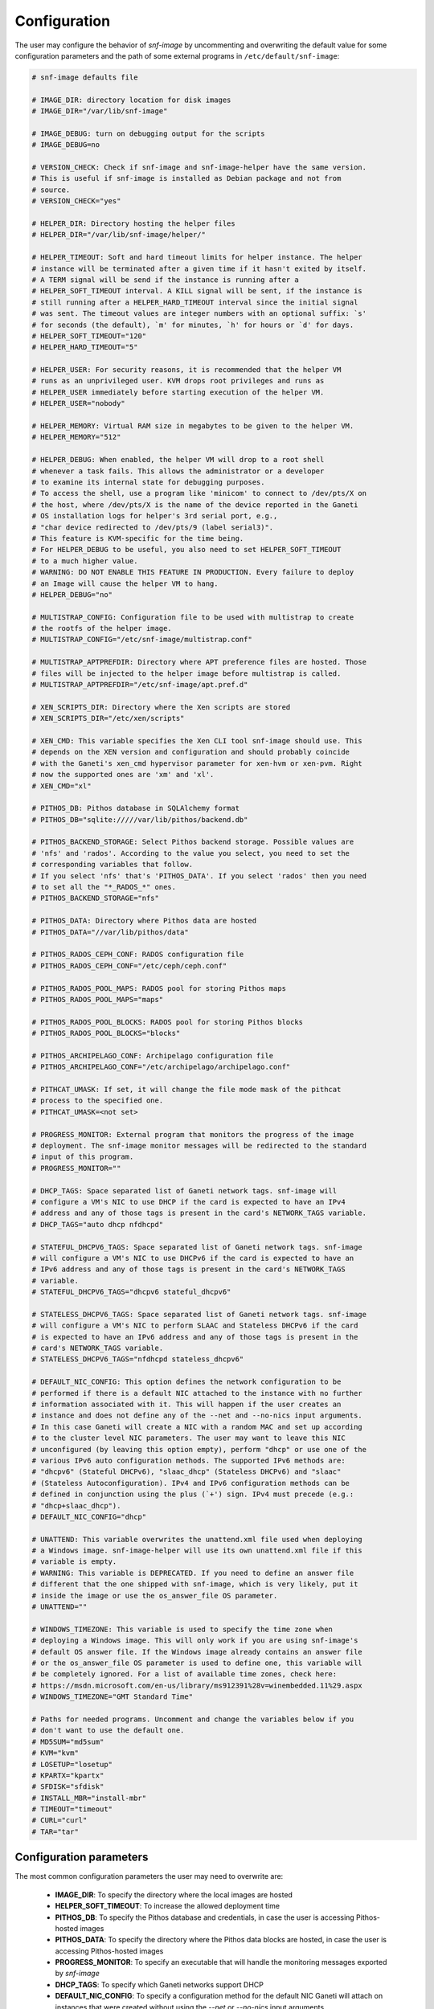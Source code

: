 Configuration
=============

The user may configure the behavior of *snf-image* by uncommenting and
overwriting the default value for some configuration parameters and the path of
some external programs in ``/etc/default/snf-image``:

.. code::

  # snf-image defaults file

  # IMAGE_DIR: directory location for disk images
  # IMAGE_DIR="/var/lib/snf-image"

  # IMAGE_DEBUG: turn on debugging output for the scripts
  # IMAGE_DEBUG=no

  # VERSION_CHECK: Check if snf-image and snf-image-helper have the same version.
  # This is useful if snf-image is installed as Debian package and not from
  # source.
  # VERSION_CHECK="yes"

  # HELPER_DIR: Directory hosting the helper files
  # HELPER_DIR="/var/lib/snf-image/helper/"

  # HELPER_TIMEOUT: Soft and hard timeout limits for helper instance. The helper
  # instance will be terminated after a given time if it hasn't exited by itself.
  # A TERM signal will be send if the instance is running after a
  # HELPER_SOFT_TIMEOUT interval. A KILL signal will be sent, if the instance is
  # still running after a HELPER_HARD_TIMEOUT interval since the initial signal
  # was sent. The timeout values are integer numbers with an optional suffix: `s'
  # for seconds (the default), `m' for minutes, `h' for hours or `d' for days.
  # HELPER_SOFT_TIMEOUT="120"
  # HELPER_HARD_TIMEOUT="5"

  # HELPER_USER: For security reasons, it is recommended that the helper VM
  # runs as an unprivileged user. KVM drops root privileges and runs as
  # HELPER_USER immediately before starting execution of the helper VM.
  # HELPER_USER="nobody"

  # HELPER_MEMORY: Virtual RAM size in megabytes to be given to the helper VM.
  # HELPER_MEMORY="512"

  # HELPER_DEBUG: When enabled, the helper VM will drop to a root shell
  # whenever a task fails. This allows the administrator or a developer
  # to examine its internal state for debugging purposes.
  # To access the shell, use a program like 'minicom' to connect to /dev/pts/X on
  # the host, where /dev/pts/X is the name of the device reported in the Ganeti
  # OS installation logs for helper's 3rd serial port, e.g.,
  # "char device redirected to /dev/pts/9 (label serial3)".
  # This feature is KVM-specific for the time being.
  # For HELPER_DEBUG to be useful, you also need to set HELPER_SOFT_TIMEOUT
  # to a much higher value.
  # WARNING: DO NOT ENABLE THIS FEATURE IN PRODUCTION. Every failure to deploy
  # an Image will cause the helper VM to hang.
  # HELPER_DEBUG="no"

  # MULTISTRAP_CONFIG: Configuration file to be used with multistrap to create
  # the rootfs of the helper image.
  # MULTISTRAP_CONFIG="/etc/snf-image/multistrap.conf"

  # MULTISTRAP_APTPREFDIR: Directory where APT preference files are hosted. Those
  # files will be injected to the helper image before multistrap is called.
  # MULTISTRAP_APTPREFDIR="/etc/snf-image/apt.pref.d"

  # XEN_SCRIPTS_DIR: Directory where the Xen scripts are stored
  # XEN_SCRIPTS_DIR="/etc/xen/scripts"

  # XEN_CMD: This variable specifies the Xen CLI tool snf-image should use. This
  # depends on the XEN version and configuration and should probably coincide
  # with the Ganeti's xen_cmd hypervisor parameter for xen-hvm or xen-pvm. Right
  # now the supported ones are 'xm' and 'xl'.
  # XEN_CMD="xl"

  # PITHOS_DB: Pithos database in SQLAlchemy format
  # PITHOS_DB="sqlite://///var/lib/pithos/backend.db"

  # PITHOS_BACKEND_STORAGE: Select Pithos backend storage. Possible values are
  # 'nfs' and 'rados'. According to the value you select, you need to set the
  # corresponding variables that follow.
  # If you select 'nfs' that's 'PITHOS_DATA'. If you select 'rados' then you need
  # to set all the "*_RADOS_*" ones.
  # PITHOS_BACKEND_STORAGE="nfs"

  # PITHOS_DATA: Directory where Pithos data are hosted
  # PITHOS_DATA="//var/lib/pithos/data"

  # PITHOS_RADOS_CEPH_CONF: RADOS configuration file
  # PITHOS_RADOS_CEPH_CONF="/etc/ceph/ceph.conf"

  # PITHOS_RADOS_POOL_MAPS: RADOS pool for storing Pithos maps
  # PITHOS_RADOS_POOL_MAPS="maps"

  # PITHOS_RADOS_POOL_BLOCKS: RADOS pool for storing Pithos blocks
  # PITHOS_RADOS_POOL_BLOCKS="blocks"

  # PITHOS_ARCHIPELAGO_CONF: Archipelago configuration file
  # PITHOS_ARCHIPELAGO_CONF="/etc/archipelago/archipelago.conf"

  # PITHCAT_UMASK: If set, it will change the file mode mask of the pithcat
  # process to the specified one.
  # PITHCAT_UMASK=<not set>

  # PROGRESS_MONITOR: External program that monitors the progress of the image
  # deployment. The snf-image monitor messages will be redirected to the standard
  # input of this program.
  # PROGRESS_MONITOR=""

  # DHCP_TAGS: Space separated list of Ganeti network tags. snf-image will
  # configure a VM's NIC to use DHCP if the card is expected to have an IPv4
  # address and any of those tags is present in the card's NETWORK_TAGS variable.
  # DHCP_TAGS="auto dhcp nfdhcpd"

  # STATEFUL_DHCPV6_TAGS: Space separated list of Ganeti network tags. snf-image
  # will configure a VM's NIC to use DHCPv6 if the card is expected to have an
  # IPv6 address and any of those tags is present in the card's NETWORK_TAGS
  # variable.
  # STATEFUL_DHCPV6_TAGS="dhcpv6 stateful_dhcpv6"

  # STATELESS_DHCPV6_TAGS: Space separated list of Ganeti network tags. snf-image
  # will configure a VM's NIC to perform SLAAC and Stateless DHCPv6 if the card
  # is expected to have an IPv6 address and any of those tags is present in the
  # card's NETWORK_TAGS variable.
  # STATELESS_DHCPV6_TAGS="nfdhcpd stateless_dhcpv6"

  # DEFAULT_NIC_CONFIG: This option defines the network configuration to be
  # performed if there is a default NIC attached to the instance with no further
  # information associated with it. This will happen if the user creates an
  # instance and does not define any of the --net and --no-nics input arguments.
  # In this case Ganeti will create a NIC with a random MAC and set up according
  # to the cluster level NIC parameters. The user may want to leave this NIC
  # unconfigured (by leaving this option empty), perform "dhcp" or use one of the
  # various IPv6 auto configuration methods. The supported IPv6 methods are:
  # "dhcpv6" (Stateful DHCPv6), "slaac_dhcp" (Stateless DHCPv6) and "slaac"
  # (Stateless Autoconfiguration). IPv4 and IPv6 configuration methods can be
  # defined in conjunction using the plus (`+') sign. IPv4 must precede (e.g.:
  # "dhcp+slaac_dhcp").
  # DEFAULT_NIC_CONFIG="dhcp"

  # UNATTEND: This variable overwrites the unattend.xml file used when deploying
  # a Windows image. snf-image-helper will use its own unattend.xml file if this
  # variable is empty.
  # WARNING: This variable is DEPRECATED. If you need to define an answer file
  # different that the one shipped with snf-image, which is very likely, put it
  # inside the image or use the os_answer_file OS parameter.
  # UNATTEND=""

  # WINDOWS_TIMEZONE: This variable is used to specify the time zone when
  # deploying a Windows image. This will only work if you are using snf-image's
  # default OS answer file. If the Windows image already contains an answer file
  # or the os_answer_file OS parameter is used to define one, this variable will
  # be completely ignored. For a list of available time zones, check here:
  # https://msdn.microsoft.com/en-us/library/ms912391%28v=winembedded.11%29.aspx
  # WINDOWS_TIMEZONE="GMT Standard Time"

  # Paths for needed programs. Uncomment and change the variables below if you
  # don't want to use the default one.
  # MD5SUM="md5sum"
  # KVM="kvm"
  # LOSETUP="losetup"
  # KPARTX="kpartx"
  # SFDISK="sfdisk"
  # INSTALL_MBR="install-mbr"
  # TIMEOUT="timeout"
  # CURL="curl"
  # TAR="tar"

.. _configuration-parameters:

Configuration parameters
^^^^^^^^^^^^^^^^^^^^^^^^

The most common configuration parameters the user may need to overwrite are:

 * **IMAGE_DIR**: To specify the directory where the local images are hosted
 * **HELPER_SOFT_TIMEOUT**: To increase the allowed deployment time
 * **PITHOS_DB**: To specify the Pithos database and credentials, in case the
   user is accessing Pithos-hosted images
 * **PITHOS_DATA**: To specify the directory where the Pithos data blocks are
   hosted, in case the user is accessing Pithos-hosted images
 * **PROGRESS_MONITOR**: To specify an executable that will handle the
   monitoring messages exported by *snf-image*
 * **DHCP_TAGS**: To specify which Ganeti networks support DHCP
 * **DEFAULT_NIC_CONFIG**: To specify a configuration method for the default
   NIC Ganeti will attach on instances that were created without using the
   *--net* or *--no-nics* input arguments.
 * **STATELESS_DHCPV6_TAGS**: To specify which Ganeti networks support SLAAC
   and stateless DHCPv6
 * **STATEFUL_DHCPV6_TAGS**: To specify which Ganeti networks support DHCPv6
 * **WINDOWS_TIMEZONE**: To specify a time zone to use when deploying Windows
   images that do not host an Unattend.xml file and depend on the one provided
   by *snf-image*.

Paths of external programs
^^^^^^^^^^^^^^^^^^^^^^^^^^

In ``/etc/default/snf-image`` the user may also overwrite the path of some
external programs *snf-image* uses, or add default options to them. For
example, if the user wants to access network based images via insecure SSL
connections, he/she will need to overwrite the value of the *CURL* variable
like this: ``CURL="curl -k"``

